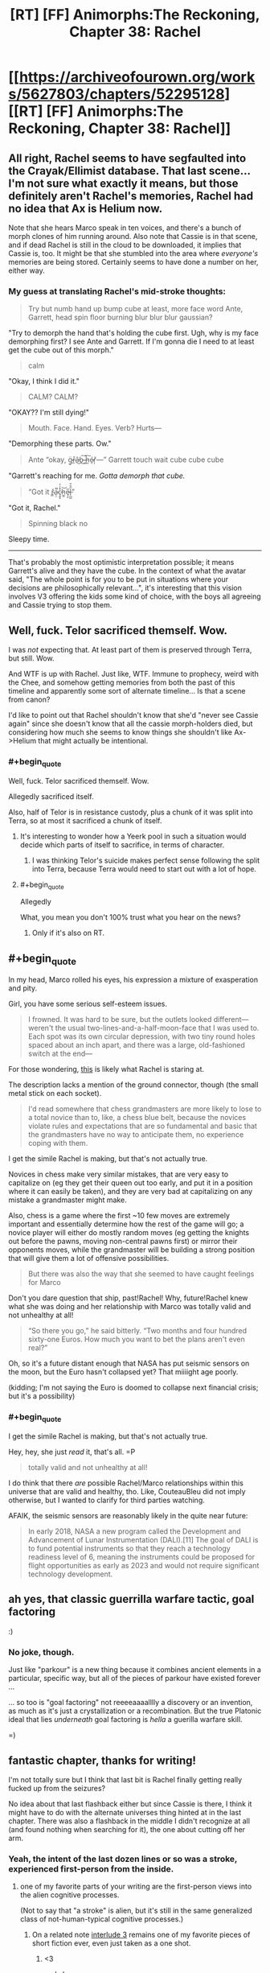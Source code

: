 #+TITLE: [RT] [FF] Animorphs:The Reckoning, Chapter 38: Rachel

* [[https://archiveofourown.org/works/5627803/chapters/52295128][[RT] [FF] Animorphs:The Reckoning, Chapter 38: Rachel]]
:PROPERTIES:
:Author: ketura
:Score: 46
:DateUnix: 1577063874.0
:END:

** All right, Rachel seems to have segfaulted into the Crayak/Ellimist database. That last scene...I'm not sure what exactly it means, but those definitely aren't Rachel's memories, Rachel had no idea that Ax is Helium now.

Note that she hears Marco speak in ten voices, and there's a bunch of morph clones of him running around. Also note that Cassie is in that scene, and if dead Rachel is still in the cloud to be downloaded, it implies that Cassie is, too. It might be that she stumbled into the area where /everyone's/ memories are being stored. Certainly seems to have done a number on her, either way.
:PROPERTIES:
:Author: reaper7876
:Score: 15
:DateUnix: 1577073814.0
:END:

*** My guess at translating Rachel's mid-stroke thoughts:

#+begin_quote
  Try but numb hand up bump cube at least, more face word Ante, Garrett, head spin floor burning blur blur blur gaussian?
#+end_quote

"Try to demorph the hand that's holding the cube first. Ugh, why is my face demorphing first? I see Ante and Garrett. If I'm gonna die I need to at least get the cube out of this morph."

#+begin_quote
  calm
#+end_quote

"Okay, I think I did it."

#+begin_quote
  CALM? CALM?
#+end_quote

"OKAY?? I'm still dying!"

#+begin_quote
  Mouth. Face. Hand. Eyes. Verb? Hurts---
#+end_quote

"Demorphing these parts. Ow."

#+begin_quote
  Ante “okay, g̴̠̈r̶̲̊â̵͜b̵͜͠ ̴̺̚h̵̰͠é̷ͅr̸̦̀---” Garrett touch wait cube cube cube
#+end_quote

"Garrett's reaching for me. /Gotta demorph that cube./

#+begin_quote
  “Got it r̴͇̽a̵̖̤͛̄̚c̷̘͍̥͒̾̓h̷̼͈͝e̷̡͙̅l̶̨̺̼̋͒̌”
#+end_quote

"Got it, Rachel."

#+begin_quote
  Spinning black no
#+end_quote

Sleepy time.

--------------

That's probably the most optimistic interpretation possible; it means Garrett's alive and they have the cube. In the context of what the avatar said, "The whole point is for you to be put in situations where your decisions are philosophically relevant...", it's interesting that this vision involves V3 offering the kids some kind of choice, with the boys all agreeing and Cassie trying to stop them.
:PROPERTIES:
:Author: daytodave
:Score: 3
:DateUnix: 1578070422.0
:END:


** Well, fuck. Telor sacrificed themself. Wow.

I was /not/ expecting that. At least part of them is preserved through Terra, but still. Wow.

And WTF is up with Rachel. Just like, WTF. Immune to prophecy, weird with the Chee, and somehow getting memories from both the past of this timeline and apparently some sort of alternate timeline... Is that a scene from canon?

I'd like to point out that Rachel shouldn't know that she'd "never see Cassie again" since she doesn't know that all the cassie morph-holders died, but considering how much she seems to know things she shouldn't like Ax->Helium that might actually be intentional.
:PROPERTIES:
:Author: notgreat
:Score: 16
:DateUnix: 1577087782.0
:END:

*** #+begin_quote
  Well, fuck. Telor sacrificed themself. Wow.
#+end_quote

Allegedly sacrificed itself.

Also, half of Telor is in resistance custody, plus a chunk of it was split into Terra, so at most it sacrificed a chunk of itself.
:PROPERTIES:
:Author: CouteauBleu
:Score: 14
:DateUnix: 1577103697.0
:END:

**** It's interesting to wonder how a Yeerk pool in such a situation would decide which parts of itself to sacrifice, in terms of character.
:PROPERTIES:
:Author: hyphenomicon
:Score: 10
:DateUnix: 1577127162.0
:END:

***** I was thinking Telor's suicide makes perfect sense following the split into Terra, because Terra would need to start out with a lot of hope.
:PROPERTIES:
:Author: daytodave
:Score: 3
:DateUnix: 1577816296.0
:END:


**** #+begin_quote
  Allegedly
#+end_quote

What, you mean you don't 100% trust what you hear on the news?
:PROPERTIES:
:Author: TK17Studios
:Score: 4
:DateUnix: 1577592961.0
:END:

***** Only if it's also on RT.
:PROPERTIES:
:Author: CouteauBleu
:Score: 2
:DateUnix: 1577617689.0
:END:


** #+begin_quote
  In my head, Marco rolled his eyes, his expression a mixture of exasperation and pity.
#+end_quote

Girl, you have some serious self-esteem issues.

#+begin_quote
  I frowned. It was hard to be sure, but the outlets looked different---weren't the usual two-lines-and-a-half-moon-face that I was used to. Each spot was its own circular depression, with two tiny round holes spaced about an inch apart, and there was a large, old-fashioned switch at the end---
#+end_quote

For those wondering, [[https://static.fnac-static.com/multimedia/Images/8A/8A/63/7B/8086410-1505-1540-1/tsp20180425104612/Multiprise-electrique-6-prises-1-50m-blanche.jpg#c2d90e88-7b68-4392-9734-645d8bfbfaf5][this]] is likely what Rachel is staring at.

The description lacks a mention of the ground connector, though (the small metal stick on each socket).

#+begin_quote
  I'd read somewhere that chess grandmasters are more likely to lose to a total novice than to, like, a chess blue belt, because the novices violate rules and expectations that are so fundamental and basic that the grandmasters have no way to anticipate them, no experience coping with them.
#+end_quote

I get the simile Rachel is making, but that's not actually true.

Novices in chess make very similar mistakes, that are very easy to capitalize on (eg they get their queen out too early, and put it in a position where it can easily be taken), and they are very bad at capitalizing on any mistake a grandmaster might make.

Also, chess is a game where the first ~10 few moves are extremely important and essentially determine how the rest of the game will go; a novice player will either do mostly random moves (eg getting the knights out before the pawns, moving non-central pawns first) or mirror their opponents moves, while the grandmaster will be building a strong position that will give them a lot of offensive possibilities.

#+begin_quote
  But there was also the way that she seemed to have caught feelings for Marco
#+end_quote

Don't you dare question that ship, past!Rachel! Why, future!Rachel knew what she was doing and her relationship with Marco was totally valid and not unhealthy at all!

#+begin_quote
  “So there you go,” he said bitterly. “Two months and four hundred sixty-one Euros. How much you want to bet the plans aren't even real?”
#+end_quote

Oh, so it's a future distant enough that NASA has put seismic sensors on the moon, but the Euro hasn't collapsed yet? That miiiight age poorly.

(kidding; I'm not saying the Euro is doomed to collapse next financial crisis; but it's a possibility)
:PROPERTIES:
:Author: CouteauBleu
:Score: 16
:DateUnix: 1577103471.0
:END:

*** #+begin_quote
  I get the simile Rachel is making, but that's not actually true.
#+end_quote

Hey, hey, she just /read/ it, that's all. =P

#+begin_quote
  totally valid and not unhealthy at all!
#+end_quote

I do think that there /are/ possible Rachel/Marco relationships within this universe that are valid and healthy, tho. Like, CouteauBleu did not imply otherwise, but I wanted to clarify for third parties watching.

AFAIK, the seismic sensors are reasonably likely in the quite near future:

#+begin_quote
  In early 2018, NASA a new program called the Development and Advancement of Lunar Instrumentation (DALI).[11] The goal of DALI is to fund potential instruments so that they reach a technology readiness level of 6, meaning the instruments could be proposed for flight opportunities as early as 2023 and would not require significant technology development.
#+end_quote
:PROPERTIES:
:Author: TK17Studios
:Score: 7
:DateUnix: 1577233851.0
:END:


** ah yes, that classic guerrilla warfare tactic, goal factoring

:)
:PROPERTIES:
:Author: tjhance
:Score: 10
:DateUnix: 1577125561.0
:END:

*** No joke, though.

Just like "parkour" is a new thing because it combines ancient elements in a particular, specific way, but all of the pieces of parkour have existed forever ...

... so too is "goal factoring" not reeeeaaaalllly a discovery or an invention, as much as it's just a crystallization or a recombination. But the true Platonic ideal that lies /underneath/ goal factoring is /hella/ a guerilla warfare skill.

=)
:PROPERTIES:
:Author: TK17Studios
:Score: 10
:DateUnix: 1577146881.0
:END:


** fantastic chapter, thanks for writing!

I'm not totally sure but I think that last bit is Rachel finally getting really fucked up from the seizures?

No idea about that last flashback either but since Cassie is there, I think it might have to do with the alternate universes thing hinted at in the last chapter. There was also a flashback in the middle I didn't recognize at all (and found nothing when searching for it), the one about cutting off her arm.
:PROPERTIES:
:Author: tjhance
:Score: 9
:DateUnix: 1577074501.0
:END:

*** Yeah, the intent of the last dozen lines or so was a stroke, experienced first-person from the inside.
:PROPERTIES:
:Author: TK17Studios
:Score: 11
:DateUnix: 1577077440.0
:END:

**** one of my favorite parts of your writing are the first-person views into the alien cognitive processes.

(Not to say that "a stroke" is alien, but it's still in the same generalized class of not-human-typical cognitive processes.)
:PROPERTIES:
:Author: tjhance
:Score: 9
:DateUnix: 1577123721.0
:END:

***** On a related note [[https://archiveofourown.org/works/5627803/chapters/14662774][interlude 3]] remains one of my favorite pieces of short fiction ever, even just taken as a one shot.
:PROPERTIES:
:Author: swaskowi
:Score: 5
:DateUnix: 1577132118.0
:END:

****** <3

and also

relevantly

< / 3
:PROPERTIES:
:Author: TK17Studios
:Score: 5
:DateUnix: 1577146785.0
:END:


** Another great chapter. This one felt like it's own little movie, kinda Bourne-ish haha. Love that Rachel immediately works the problem upon waking up in an unfamiliar environment.

Curious about the seisure visions. I checked, and it doesn't look like old Rachel died in morph or anything like that, so I don't think it's purely morph tech behaving strangely. Plus the whole future vision at the end kinda rules that out.

Poor opsec on Tobias's part with the whole Koskinen thing, though I'm not sure what else he could have done. Good thing Koskinen underestimated them. I'm curious whether morph clones maintain the ability to blow up the cube.

Sorry the writeup is so brief, I just caught up on the new updates, need time to process. I may have more feedback to feed the beast later.

And finally, wrong chapter but too late for the original thread, the Marco death scene in chapter 37 legitimately made me cry. So good onya TK17
:PROPERTIES:
:Author: Jeremey_Clarkson
:Score: 9
:DateUnix: 1577204104.0
:END:

*** #+begin_quote
  I just caught up on the new updates, need time to process. I may have more feedback to feed the beast later.
#+end_quote

<3

#+begin_quote
  And finally, wrong chapter but too late for the original thread, the Marco death scene in chapter 37 legitimately made me cry. So good onya TK17
#+end_quote

<3 <3 <3
:PROPERTIES:
:Author: TK17Studios
:Score: 6
:DateUnix: 1577209626.0
:END:


** Here's a fun thought: could a Yeerk infest someone without their knowing it?

Either

1. By destroying some of their memories before exiting the brain, or

2. By creeping into their head as they slept, then staying dormant, not taking any actions, only observing.

Of course, 2 would likely be comparable to paralysis. Humans don't have the willpower for it. But Yeerks might, particularly if specialized for such a role when created by their source pool.

Given the seizure, it's clear something is wrong with Rachel. This is probably an overambitious guess, but I wonder if this is not a true Rachel, but a Rachel constructed from interactions other Animorphs have had in their heads with her. That would explain the regular intrusion of imagined voices onto her inner monologue - particularly Marco. Perhaps the Ellimist is unable to model her in any other way, and he is responsible for this? Typically he would massage the resurrected backups to work better than they ought to, but for Rachel he cannot?

We really need an explanation for why the Chee can't see Rachel properly. And that has to involve either time travel, the Ellimist or Crayak meddling, or something beyond even those two. The last is my favorite. Some intrinsic weakness in the simulation process they use, that is then propagated to Chee-tech based on theirs? A choice of one participant to hide their own actions from their future self?

#+begin_quote
  Contempt, or compassion. Disdain, or admiration. I could feel the choice inside of me, the two potential paths, two blueprints of two very different Rachels, one impatient and cynical, the other empathetic and forgiving. I could be the sort of person who looked at Ante and saw only his naïveté, his insufficiency, his overall meaninglessness in the grand scheme of things---

  Or I could see the other thing.

  Porque no los dos?

  No. I wasn't strong enough.
#+end_quote

Good job anticipating my objection, TK.

#+begin_quote
  And then I realized that I was thinking---that I was thinking, the now-Rachel, the Rachel who was demorphing, who was right now in the middle of a seizure-vision, I'd never come awake during one before---
#+end_quote

Does Z-space exist outside normal spacetime? We could get some [[https://www.gwern.net/docs/borges/1936-borges-ahistoryofeternity.pdf][Borges]] situations going here.

No idea about the last scene's meaning. Maybe something to do with how Visser exists across z-space now? Some kind of Ms. Frizzle shenanigans where the Animorphs go the the Elemental Plane of Z to battle him in his own domain?
:PROPERTIES:
:Author: hyphenomicon
:Score: 8
:DateUnix: 1577070741.0
:END:

*** I'm curious to see whether that type of intra-Z-plane combat is feasible. The concept of direction and distance seems alien to the Z-plane, as there are numerous simultaneous Z-plane users that never seem to have spacial overlap problems. The Z-space virus at least seems to have formalized a rule that you dont hit your targets in Z-space itself, you destabilize the targets that link to Z-space, using Z-space as a vector. That, at least, sticks to Z-space as a dimensionless void, not a place where you can directly physically find and whack people.
:PROPERTIES:
:Author: ALowVerus
:Score: 7
:DateUnix: 1577072871.0
:END:

**** In the source material I believe that there was some incident where two objects in z-space interacted... [[https://en.wikipedia.org/wiki/The_Decision_(novel)][here it is]].

And hey!

#+begin_quote
  Just as the Animorphs volunteer for the mission, Marco disappears, causing a panic among Ax, Jake, and Cassie. After explaining their problem to the Andalites, the Andalite scientists theorize that the Animorphs' unexplained disappearances are the result of a "snapback" effect, meaning that when the Animorphs disappear, they are reappearing either on Earth or in Z-Space, the latter possibility causing fear among Ax, Jake, and Cassie.
#+end_quote

Seems relevant.
:PROPERTIES:
:Author: hyphenomicon
:Score: 7
:DateUnix: 1577076268.0
:END:

***** I'm not sure if I'm remembering this right, but I thought there was a plot in the source where, while morphed as flies, the control link was severed, and the stored bodymass woke up in z-space shortly before being picked up /a la/ hitchhiker's guide by a passing ship with a z-space ftl system.
:PROPERTIES:
:Author: Chosen_Pun
:Score: 4
:DateUnix: 1577284730.0
:END:

****** mosquitos iirc; that's the same book hyphenomicon is referring to.
:PROPERTIES:
:Author: TK17Studios
:Score: 4
:DateUnix: 1577289083.0
:END:


*** #+begin_quote
  By destroying some of their memories before exiting the brain, or

  By creeping into their head as they slept, then staying dormant, not taking any actions, only observing.
#+end_quote

My intent as author is that the first would be very difficult---a Yeerk piloting the brain is like a human operating a Mac or driving a car; some operations are very easy and others extremely difficult. It's much easier for a Yeerk to simply physically injure someone than to remove a specific memory. I'd expect removing a specific memory to be near-impossible (or like the sort of skill that Phillipe Petit has; a Yeerk could plausibly spend many many years perfecting the skill in a single brain, or something).

I believe the second would be hard because there's pain and damage when a Yeerk crawls in, but let's say the person was drugged or blackout drunk---then yeah, I think the combination of their ability to soothe away the pain signals without the person ever knowing that they /should/ be in pain, plus just lurking quietly in the brain, ought to do it.

I also think it's possible to have something like a very small shard of Yeerk in your head, that will trigger a simple action given a simple stimulus, but is otherwise essentially undetectable (except by something like cancer-sniffing dog).
:PROPERTIES:
:Author: TK17Studios
:Score: 7
:DateUnix: 1577078106.0
:END:

**** Also, given that most humans were infected with a Kandrona-producing virus, you don't really need these kinds of tricks because you can just have the yeerk be in control 24/7.
:PROPERTIES:
:Author: CouteauBleu
:Score: 7
:DateUnix: 1577103840.0
:END:

***** [deleted]
:PROPERTIES:
:Score: 5
:DateUnix: 1577171413.0
:END:

****** #+begin_quote
  Sleeper agents would be undetectable to Animorphs attempting to interrogated morphed copies of the host.
#+end_quote

Unless the morpher has a complete access to all "software" that controls the construct and was a part of it at the moment of acquiring - just because the construct doesn't know doesn't mean the morpher won't. (But maybe there was something in the story contradicting that...)
:PROPERTIES:
:Author: DuskyDay
:Score: 2
:DateUnix: 1577298132.0
:END:


** I got a shoutout.
:PROPERTIES:
:Author: Paxona
:Score: 8
:DateUnix: 1577075162.0
:END:


** “And then, once he'd closed the door behind us, he'd transformed into an elk.”

I'm traumatized by Oko so this gave me immediate anxiety.
:PROPERTIES:
:Author: CannedRealm
:Score: 7
:DateUnix: 1577183696.0
:END:

*** It was an Oko reference!
:PROPERTIES:
:Author: TK17Studios
:Score: 6
:DateUnix: 1577202885.0
:END:


** Definitely didn't expect that from Telor. Coalescion interlude please!
:PROPERTIES:
:Author: KnickersInAKnit
:Score: 6
:DateUnix: 1577232099.0
:END:


** I can't remember if it was a megamorphs or the choose your own adventure one but I recall Cassie having visions like that last one in one of the 'extra' books because the timeline had changed and she 'grounded the timeline' or something. I speculate that Rachel may have something similar going on here, adding that last vision to the bit about being the extra animorph invisible to ellimicrayak.
:PROPERTIES:
:Author: ErekKing
:Score: 6
:DateUnix: 1577206582.0
:END:


** In reading this chapter all I could think about was that information leak. Something is wrong with the interface.

I wonder if Seerow ever even considered the resurrection/cloning use case. If he didn't, there could be all sorts of bugs and issues there. And where there's bugs, there's an opening for bad actors to exploit those bugs and potentially crack the system open.

People are worried about privacy breaches if Google's databases got hacked. Imagine getting access to the mind of every past and present Morpher AND everyone they've ever acquired... That is some dangerous data.
:PROPERTIES:
:Author: death_au
:Score: 6
:DateUnix: 1577238006.0
:END:

*** #+begin_quote
  I wonder if Seerow ever even considered the resurrection/cloning use case.
#+end_quote

This is personal headcanon, even though I'm the author (fic deliberately left open to alternate interpretations here), but imo he absolutely did not consider it, in part because of time pressure, and in part because his thoughts were still deeply influenced by the Andalite conception of the Path, making this somewhat unthinkable.
:PROPERTIES:
:Author: TK17Studios
:Score: 6
:DateUnix: 1577243796.0
:END:

**** Now that I think about it more, he probably never even considered the use case of interrogating the minds of the aquirees.

Actually, he probably did, as the Morpher has to put in some effort to wake up and access the aquired mind, as opposed to what I imagine a yeerk would experience by default. But he wasn't particularly mindful of data security considering how simple it seems to bypass.
:PROPERTIES:
:Author: death_au
:Score: 4
:DateUnix: 1577259275.0
:END:

***** Headcanon here is that initial passes on the morphing technology had a mind constantly screaming in agony under the layer of control, and Seerow was like, "Hmmm, that's annoying. ~mute~"
:PROPERTIES:
:Author: TK17Studios
:Score: 7
:DateUnix: 1577289149.0
:END:

****** Wouldn't that spook Seerow pretty hard though, since he'd have direct evidence that he's violating the Path's prohibition against duplicating sentient minds? Or was his thought process divergent enough that he was able to rationalize it away?
:PROPERTIES:
:Author: FenrirW0lf
:Score: 4
:DateUnix: 1577302663.0
:END:

******* He built in a thing that suppresses the sentient mind. He probably figured that solved the issue, without thinking about the fact that the mind could be un-suppressed.

His rationalisation was probably along the likes of "the mind is suppressed, therefore not conscious, therefore not sentient". Or he just considered it as leftover neurochemical processes and not as true sentience.
:PROPERTIES:
:Author: death_au
:Score: 4
:DateUnix: 1577317593.0
:END:


******* imo the latter.
:PROPERTIES:
:Author: TK17Studios
:Score: 4
:DateUnix: 1577302822.0
:END:


****** #+begin_quote
  a mind constantly screaming in agony under the layer of control, and Seerow was like, "Hmmm, that's annoying. ~mute~"
#+end_quote

That's how I imagine Tom Riddle honing fine details of a (magical) morphing mechanism. Beautiful.
:PROPERTIES:
:Author: DuskyDay
:Score: 3
:DateUnix: 1577526185.0
:END:

******* Yeah. I don't as-yet imagine we'll see much of Seerow (he's kind of like Grindelwald or Godric in HPMOR; trying to hint that he has a fully fleshed out backstory but not actually likely to put it on screen). But I conceive of him as extremely driven and extremely tunnel-visioned in a way that makes him look a lot like Riddle on the outside.
:PROPERTIES:
:Author: TK17Studios
:Score: 4
:DateUnix: 1577592855.0
:END:


** These changes of viewpoint really do make rereading rewarding. It's been so long since the Ax/Groceries episode that I had to Google it to check whether the hallucination were fabrications.
:PROPERTIES:
:Author: ALowVerus
:Score: 6
:DateUnix: 1577072518.0
:END:


** Thanks, I completely love Rachel as avatar of [[https://www.goodreads.com/quotes/190619-all-witches-are-selfish-the-queen-had-said-but-tiffany-s]["Walk the gale"]] Tiffany Aching.
:PROPERTIES:
:Author: etarletons
:Score: 4
:DateUnix: 1577150571.0
:END:

*** TIL, mono-black heroism
:PROPERTIES:
:Author: TK17Studios
:Score: 4
:DateUnix: 1577237589.0
:END:

**** Yeah, that's a good one. Kind of like a heroic Orange Lantern.

(No I have not read With This Ring, for those who might suggest it. It's on The List but not particularly high up atm)
:PROPERTIES:
:Author: DaystarEld
:Score: 1
:DateUnix: 1578546111.0
:END:


** Only getting to read these a couple days after they've been posted leaves me without much to say except "It was gud!"

But I do love the lament of the self-aware NPC. And I liked how you've captured Rachel's ability to explain her revelations, like the difference between saving Ante and giving him a life. It's a lot deeper tie to the spirit of canon than just the plot premise, and in this case, an improvement over when they'd meet some random kid in Alaska or Australia or whatever.
:PROPERTIES:
:Author: Meykem
:Score: 5
:DateUnix: 1577496965.0
:END:

*** #+begin_quote
  the lament of the self-aware NPC
#+end_quote

<3 <3 I hadn't heard or thought of that term before; it's great.
:PROPERTIES:
:Author: TK17Studios
:Score: 2
:DateUnix: 1577592778.0
:END:

**** I know I've said this before but you'd /really/ enjoy Worth the Candle.
:PROPERTIES:
:Author: DaystarEld
:Score: 1
:DateUnix: 1578546977.0
:END:


** Wait, 2023 as in the future? I'm confused. Apart from general "I feel like I would have noticed that by now", I have a memory of Marco giving the price of Bitcoin at a time that was past when that chapter was published. And I don't think several years have passed in-universe. Am I misremembering?

#+begin_quote
  “There was this guest speaker from America---she was meeting with some bigwig in Estonia and came up for the day as a personal favor to Mr. Sotala.  She had these mental techniques, little step-by-step algorithms to help you think through your plans, figure out what you really want and how best to get it, avoid pitfalls, stuff like that.  It was funny---she kept calling the pitfalls ‘failure modes.'  We had to translate for the little ones.”
#+end_quote

I read this as Julia Galef? And Kaj Sotala.
:PROPERTIES:
:Author: philh
:Score: 4
:DateUnix: 1577109628.0
:END:

*** Marco gave a price for Bitcoin that sounds like it's in the past, but it wasn't actually dated and there may have been a downturn. By locking in a specific day of the week to a specific date on the calendar, I sharply limited the set of years in which r!Animorphs could possibly be set; thus far we've only seen about six (continuous) months on camera.

Female guest speakers from America who are meeting with Jaan Tallinn and are competent to give a talk on goal factoring are likely [Julia Galef, Anna Salamon, Kenzi Amodei, Elizabeth Garrett, or __________ who appears sometime between now and then]. I guess it's distantly possible that they could be describing someone like Catherine Olsson or Cat Lavigne or Brienne Yudkowsky. Kaj Sotala is, afaik, uniquely identified (though he's not a high school teacher in a small suburb).
:PROPERTIES:
:Author: TK17Studios
:Score: 7
:DateUnix: 1577115450.0
:END:

**** Oh, huh. It's chapter [[https://archiveofourown.org/works/5627803/chapters/22292552][25/33]], and yeah, Marco doesn't actually give a date at all. I think when that chapter came out I must have compared to the real-world price at the time that I read it. (My memory is that the price was higher in-story, and I interpreted that as being pushed up by everything that had happened.)
:PROPERTIES:
:Author: philh
:Score: 5
:DateUnix: 1577117705.0
:END:

***** It was also mentioned that President Tyagi came in after Trump and was in office for 3 years by the time the story was happening.
:PROPERTIES:
:Author: FenrirW0lf
:Score: 7
:DateUnix: 1577210231.0
:END:

****** I... think I vaguely remember that. I must just have not integrated it into my background assumptions.
:PROPERTIES:
:Author: philh
:Score: 3
:DateUnix: 1577213877.0
:END:


** Minor suggestion here (and I feel bad making a nitpick when I've never found the time to sit down and express my effusive praise for the story), but this part:

"And so I'd followed Dr. Koskinen into another room and laid my hands on a strange girl's arm, acquiring her. Then I'd dressed myself in clothes from the lost and found and followed him down to his car."

jars the attentive reader because it sounds like she gets dressed and gets in the car, where she's in morph, immediately following the acquisition - without waiting hours for the technology to make its first analysis. You do seem to have taken this into account when you give a five-hour timeframe later, but in the moment it seems like a continuity error.
:PROPERTIES:
:Author: Bay_Ridge_Bob
:Score: 4
:DateUnix: 1577258302.0
:END:

*** Since I went back to check Elfangor's wording, I noticed something - he credits the speed of subsequent acquisitions to the shared ancestry of life on Earth, which implies alien species would not be so quick to process. It seems a fair-enough theory to assume having acquired anything provides some partial speed advantage, which makes it plausible Jake was able to morph his dog quickly enough for a shower to be a natural cover and not a 13 year old running the house at midnight. It does seem to still be an issue with the Marcos in the monster mash, where they swap to their first native morph with such speed and urgency the Marco already demorphed and available to cover them gets left behind to watch himself die. Hahah, sorry to treat the story like some kind of adversarial puzzle! I'm just kind of obsessed with it... I'll find the time someday to write some paragraphs about why
:PROPERTIES:
:Author: Bay_Ridge_Bob
:Score: 5
:DateUnix: 1577285859.0
:END:

**** No, no, I think this is good. This is the sort of thing that's hard to course-correct in a serial, but which productively causes me to go clean up the master doc which will eventually be printed/pdf'd.
:PROPERTIES:
:Author: TK17Studios
:Score: 5
:DateUnix: 1577289277.0
:END:


*** I worried about that, so your feeling jarred by it is useful critique. Thanks!
:PROPERTIES:
:Author: TK17Studios
:Score: 2
:DateUnix: 1577289224.0
:END:


** Here's my guess: Telor didn't really destroy the ship, Esplin did. I really wanted to think that maybe V1 was coerced into giving up those codes she was talking about last chapter, but if that was the case why wouldn't the Animorphs take credit for it? That would be a major moral boost and Marco would know humanity would need it.

Also is Rachel all the way stroked out or can she recover? Don't do Rachel like that man, that's fucked up.
:PROPERTIES:
:Author: Takatotyme
:Score: 5
:DateUnix: 1577486835.0
:END:

*** Rachel had a serious stroke. Recovery from serious strokes falls into a pretty wide range of possibilities, tho.
:PROPERTIES:
:Author: TK17Studios
:Score: 3
:DateUnix: 1577592733.0
:END:


** #+begin_quote
  In another, somebody had taken five or six snapshots out of a crossfade between Marco and a charging bull, and edited them together into a crude representation of morphing.
#+end_quote

When this fic decides to be snarky at canon, boy it does not hold back. I really think that's what's missed the most if you haven't read the source material -- all those moments where r!Animorphs is just completely vicious about something that was, tbh, kind stupid in the original. Visser 3's Disney-andalite reveal was another moment like that, that stood out for how pointed it was. I really like those moments, but they're also slightly jarring.

Other things I appreciate in this fic: the text is fully inside the perspective of the protagonist. I really think this is something that divides the okay fiction from the great fiction, and I think this fic does it excellently. The positioning of the flashbacks to match demorphing and the end sequence where you're inside the perspective of her stroke really drive it home, this chapter. It might sound like a simple, entry-level thing, but I think it's harder than it looks, and a lot of fiction, even serious published paper fiction, will slip into author perspective at times. It also centres character thought processes, which is something I enjoy in rationalfic.
:PROPERTIES:
:Author: -main
:Score: 4
:DateUnix: 1577531162.0
:END:

*** Man, a lot of it is trying to be tongue-in-cheek, not vicious. Whoops.

#+begin_quote
  harder than it looks
#+end_quote

<3 for the compliment; it's particularly tough trying to think my way into so many characters, many of whom are very very different from me. I'm glad it's working.
:PROPERTIES:
:Author: TK17Studios
:Score: 5
:DateUnix: 1577592679.0
:END:


*** Has there been any accurate fanart of Reckoning!Andalites
:PROPERTIES:
:Author: Teive
:Score: 2
:DateUnix: 1580420097.0
:END:


** A slower, more laid back chapter! I like that we get some perspective on what the rest of the world has been doing in response to all the chaos.

#+begin_quote
  The Yeerk pool, Tidwell and Illim--- ....

  That was all I could remember.
#+end_quote

One of the most unique things about this fic is how the characters periodically get reset to previous versions, completely undoing the character development that happened since. I'm not sure how I feel about this. On the one hand, this means there are real, permanent consequences when things go wrong. On the other hand, it's frustrating as a reader having things constantly undone. In this chapter there's a nice balance because Rachel is getting memories from her other self, and is able to see the path that she would have walked down and deliberately steer herself in a different direction. I've never seen that kind of dynamic explored in fiction before in quite this way, and it's really cool, but still frustrating.

The way Rachel is getting these memories doesn't quite make sense to me. I get that when she demorphs, there's something about the residual yeerk tissue still in her brain that is transferring information as it slowly dies. But why is she getting her own memories? I assume that you get the memories of the person who morphed into you and stayed past the time limit. But this version of Rachel came from a cancer patient morphing her, right? Why wouldn't she get the cancer patient's memories? I guess there's just some information leak from other versions of herself in the morphing tech's storage system, somehow. (So then couldn't she get the memories of any morpher from any time and place?)

#+begin_quote
  There's exactly one review of this story on Goodreads that's longer than a sentence! It comes from user Mark and features many memorable sentences like "the author uses this as a vehicle to mine others' notstalgia for their own self-indulgence and misses what made the originals so appealing" and "themes of loss, dehumanization, and the morality of war aren't really carried over" and "the other changes are just fine, I guess, but don't really serve any purpose in my opinion...at best, they make the main characters somewhat one-dimensional"
#+end_quote

Well, I strongly disagree with this reviewer, of course. I suppose people who aren't familiar with rationalist tropes tend to have these sorts of problems with rational fics, but I think the worldbuilding here is genius and awesome. I do think that this fic /feels/ very different from the originals. When I started reading this, I went back and reread some of the original Animorphs books, and I could barely get through them because the characters were so immature and anti-rationalist by comparison. The major themes of loss, dehumanization, and the morality of war /do/ carry over, I think, but in an incredibly weird and unique way that only a rationalist fanfiction of the already weird Animorphs could possibly have done. Everything about mind sharing / voluntary controllers / character resets / character cloning makes complete sense in-universe and is also completely unique in fiction (to this extent), as far as I'm aware.

#+begin_quote
  Nothing.  There was nothing I could do.  I couldn't change it, I couldn't fix it, I had no idea what to do next.  I was alone, and weak, and I had no morphs and no information---

  /Then LET IT GO./

  I took another deep breath.

  /Just let it go./
#+end_quote

/Let it goooooo, let it GOOOOOOO, turn away and slam the dooooor, I don't care what they're going to say, let the stooorm raaage on, the cold never bothered me anywaaaaay/

#+begin_quote
  “Rachel---will you be going to school with Ante?”
#+end_quote

Can't believe she's going back after what happened last time she went to school, but oh well, I guess the risk is much lower this time.

#+begin_quote
  “‘Act now,'” the anchor repeated.  “‘Act now.  If all has gone according to plan, Telor's sacrifice has bought humanity temporary military supremacy within this system.  In addition to the destruction of the mothership and three of its remaining Bug fighters, we estimate an eighty-five percent chance that Visser Three himself has been rendered temporarily ineffective, and a fifteen percent chance that he has been eliminated outright.
#+end_quote

Nice - the Animorphs aren't the only "main characters" at play in this war. Though I wouldn't bet on Visser 3 being made ineffective.

#+begin_quote
  The cube can transfer the morphing power to five individuals every thirteen seconds!  Twenty people a minute, a thousand people an hour, a hundred and fifty thousand per week!  You could have given every soldier in Finland this power, in the months you've kept it to yourself!”

  “We've kept it safe from the /Yeerks,”/ I snarled
#+end_quote

I mean, he's not wrong - they could recruit so many more people than what they've done. They really should step up their mass-recruiting game again - not to a thousand people per hour, for security reasons, but still, a new auxiliary Animorphs team every few days would be nice, like what they were doing before the TPK.

#+begin_quote
  /The walls seemed to shimmer, to flex---changing colors, changing shape, one moment flat unpolished metal, the next smooth beige plastic.  There were lights, shifting and flickering---beeps and clicks, radio voices---a viewscreen like the one on the starship Enterprise, showing---/ ....

  /‹Yes, or no,› thundered the voice of the Visser, from where he stood, surrounded by Marines all pointing their guns at him---no, he was on the viewscreen---both?/
#+end_quote

Okay, wow, what on /earth/ is this vision, because it's definitely not something that happened [yet]. A flash forward? A memory from an alternate timeline? Visser One mentioned time travel previously, so I'm guessing this has something to do with time travel and with the divergence point between the Reckoning universe and the original. But beyond that I have /no clue/ where this plot is going.
:PROPERTIES:
:Author: LieGroupE8
:Score: 3
:DateUnix: 1577203489.0
:END:

*** #+begin_quote
  I like that we get some perspective on what the rest of the world has been doing in response to all the chaos.
#+end_quote

That was one of the two "absolutely must accomplish" goals of the chapter (the other will be clear later but I can't comment on it here).

#+begin_quote
  it's really cool, but still frustrating
#+end_quote

Sssssssorry; fwiw pretty soon people will be wishing we could go back to lingering

#+begin_quote
  I guess there's just some information leak from other versions of herself in the morphing tech's storage system, somehow.
#+end_quote

...

#+begin_quote
  Let it goooooo
#+end_quote

Ya know, maybe I should give up and watch Frozen just to avoid /accidentally/ triggering these sorts of things.

#+begin_quote
  Nice - the Animorphs aren't the only "main characters" at play in this war.
#+end_quote

This was an important subgoal of the chapter; I started counting up all of the open threads, and all of the allegedly-pretty-agentic individuals and groups that would Very Much Be Trying To Get A Handle On Things, and realized that a downtime chapter would be a good moment to show off what that looks like from the helpless outside.

#+begin_quote
  I mean, he's not wrong
#+end_quote

It's interesting, seeing various people react to the Koskinen-Rachel fight (in comments and stuff too, not primarily here). My intention was to have them both have /really really solid points,/ while remaining in disagreement.

#+begin_quote
  I have /no clue/ where this plot is going.
#+end_quote

<3 <3 <3
:PROPERTIES:
:Author: TK17Studios
:Score: 4
:DateUnix: 1577234346.0
:END:


*** Rachel getting visions like that is weird, and we don't know why that's happening but it's safe to assume that it's related to Rachel's general weirdness. She wasn't part of the Ellimist's prophecy, she isn't seen as a namable person by the Chee, etc.

Memory injection happening during demorph has happened before, every timestop/Ellimist interaction has been through that. The morphing tech moves the mind from meat to some sort of Z-space emulator (and puts the body in stasis) and unmorphing involves moving that mindstate back into the meat brain.
:PROPERTIES:
:Author: notgreat
:Score: 4
:DateUnix: 1577209979.0
:END:


** With all the other subtle nods to canon (Marco cutting off Helium as he tries to explain Hork-Bajir linguistics a couple chapters ago <3), there's one I've been looking out for: Rachel makes a critical choice that could sway the E/C game. Throughout the later books in canon, Rachel has a standing offer from Crayak: Immortality, awesome power, and eternity as Crayak's right-hand girl, and all she has to do is kill Jake. Given that the game is supposed to be about setting up situations where important events hinge on the kids' choices, and that if she hadn't talked Ante back from the brink the cube would likely be lost (no one to translate Finnish for Garret-morph at the bank), I wonder if the whole "which kind of person do I want to be?" sequence was meant to be a parallel to that?
:PROPERTIES:
:Author: daytodave
:Score: 3
:DateUnix: 1578079785.0
:END:


** Well, now that I've finally finished it, for what it's worth /I/ think this chapter definitely had a reason to be as long as it did, and I enjoyed it thoroughly.

One of the reasons I find getting back into this story a little confusing at the start of each chapter is that it's not just a long time between events and characters PoVs, but also because of times like this, when the character isn't actually in the right "timeline" as the rest of the story. This was handled well, however, and I love how the glimpses into alternate-future-Rachel and the effect that had on current-Rachel allowed you to bring up the concept of the Sculptor, and I think you executed on that wonderfully.

Also I'm glad you found a way to not show the animal actually die, and this made me look up what the material might actually have been, and I'm not sure if this is the one you pictured the teacher using but apparently a material that can withstand thermite has the badass name of [[https://en.wikipedia.org/wiki/Starlite][starlite]], which allows for something called a [[https://www.youtube.com/watch?v=Qtm_xOtw_r0][starlite crucible]] to actually be a real thing.
:PROPERTIES:
:Author: DaystarEld
:Score: 1
:DateUnix: 1578547828.0
:END:
